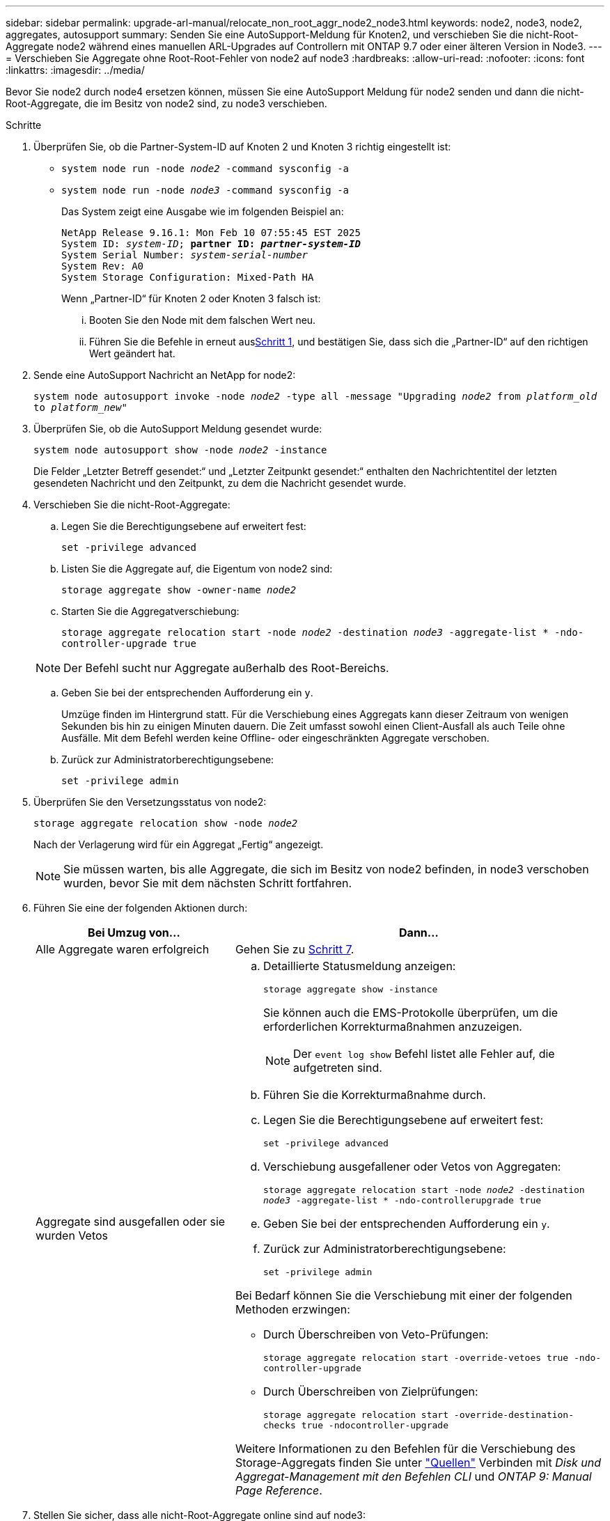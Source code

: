 ---
sidebar: sidebar 
permalink: upgrade-arl-manual/relocate_non_root_aggr_node2_node3.html 
keywords: node2, node3, node2, aggregates, autosupport 
summary: Senden Sie eine AutoSupport-Meldung für Knoten2, und verschieben Sie die nicht-Root-Aggregate node2 während eines manuellen ARL-Upgrades auf Controllern mit ONTAP 9.7 oder einer älteren Version in Node3. 
---
= Verschieben Sie Aggregate ohne Root-Root-Fehler von node2 auf node3
:hardbreaks:
:allow-uri-read: 
:nofooter: 
:icons: font
:linkattrs: 
:imagesdir: ../media/


[role="lead"]
Bevor Sie node2 durch node4 ersetzen können, müssen Sie eine AutoSupport Meldung für node2 senden und dann die nicht-Root-Aggregate, die im Besitz von node2 sind, zu node3 verschieben.

[[sysconfig-a-command]]
.Schritte
. Überprüfen Sie, ob die Partner-System-ID auf Knoten 2 und Knoten 3 richtig eingestellt ist:
+
** `system node run -node _node2_ -command sysconfig -a`
** `system node run -node _node3_ -command sysconfig -a`
+
Das System zeigt eine Ausgabe wie im folgenden Beispiel an:

+
[listing, subs="+quotes"]
----
NetApp Release 9.16.1: Mon Feb 10 07:55:45 EST 2025
System ID: _system-ID_; *partner ID: _partner-system-ID_*
System Serial Number: _system-serial-number_
System Rev: A0
System Storage Configuration: Mixed-Path HA
----
+
Wenn „Partner-ID“ für Knoten 2 oder Knoten 3 falsch ist:

+
... Booten Sie den Node mit dem falschen Wert neu.
... Führen Sie die Befehle in erneut aus<<sysconfig-a-command,Schritt 1>>, und bestätigen Sie, dass sich die „Partner-ID“ auf den richtigen Wert geändert hat.




. Sende eine AutoSupport Nachricht an NetApp for node2:
+
`system node autosupport invoke -node _node2_ -type all -message "Upgrading _node2_ from _platform_old_ to _platform_new_"`

. Überprüfen Sie, ob die AutoSupport Meldung gesendet wurde:
+
`system node autosupport show -node _node2_ -instance`

+
Die Felder „Letzter Betreff gesendet:“ und „Letzter Zeitpunkt gesendet:“ enthalten den Nachrichtentitel der letzten gesendeten Nachricht und den Zeitpunkt, zu dem die Nachricht gesendet wurde.

. Verschieben Sie die nicht-Root-Aggregate:
+
.. Legen Sie die Berechtigungsebene auf erweitert fest:
+
`set -privilege advanced`

.. Listen Sie die Aggregate auf, die Eigentum von node2 sind:
+
`storage aggregate show -owner-name _node2_`

.. Starten Sie die Aggregatverschiebung:
+
`storage aggregate relocation start -node _node2_ -destination _node3_ -aggregate-list * -ndo-controller-upgrade true`

+

NOTE: Der Befehl sucht nur Aggregate außerhalb des Root-Bereichs.

.. Geben Sie bei der entsprechenden Aufforderung ein `y`.
+
Umzüge finden im Hintergrund statt. Für die Verschiebung eines Aggregats kann dieser Zeitraum von wenigen Sekunden bis hin zu einigen Minuten dauern. Die Zeit umfasst sowohl einen Client-Ausfall als auch Teile ohne Ausfälle. Mit dem Befehl werden keine Offline- oder eingeschränkten Aggregate verschoben.

.. Zurück zur Administratorberechtigungsebene:
+
`set -privilege admin`



. Überprüfen Sie den Versetzungsstatus von node2:
+
`storage aggregate relocation show -node _node2_`

+
Nach der Verlagerung wird für ein Aggregat „Fertig“ angezeigt.

+

NOTE: Sie müssen warten, bis alle Aggregate, die sich im Besitz von node2 befinden, in node3 verschoben wurden, bevor Sie mit dem nächsten Schritt fortfahren.

. Führen Sie eine der folgenden Aktionen durch:
+
[cols="35,65"]
|===
| Bei Umzug von... | Dann... 


| Alle Aggregate waren erfolgreich | Gehen Sie zu <<man_relocate_2_3_step7,Schritt 7>>. 


| Aggregate sind ausgefallen oder sie wurden Vetos  a| 
.. Detaillierte Statusmeldung anzeigen:
+
`storage aggregate show -instance`

+
Sie können auch die EMS-Protokolle überprüfen, um die erforderlichen Korrekturmaßnahmen anzuzeigen.

+

NOTE: Der `event log show` Befehl listet alle Fehler auf, die aufgetreten sind.

.. Führen Sie die Korrekturmaßnahme durch.
.. Legen Sie die Berechtigungsebene auf erweitert fest:
+
`set -privilege advanced`

.. Verschiebung ausgefallener oder Vetos von Aggregaten:
+
`storage aggregate relocation start -node _node2_ -destination _node3_ -aggregate-list * -ndo-controllerupgrade true`

.. Geben Sie bei der entsprechenden Aufforderung ein `y`.
.. Zurück zur Administratorberechtigungsebene:
+
`set -privilege admin`



Bei Bedarf können Sie die Verschiebung mit einer der folgenden Methoden erzwingen:

** Durch Überschreiben von Veto-Prüfungen:
+
`storage aggregate relocation start -override-vetoes true -ndo-controller-upgrade`

** Durch Überschreiben von Zielprüfungen:
+
`storage aggregate relocation start -override-destination-checks true -ndocontroller-upgrade`



Weitere Informationen zu den Befehlen für die Verschiebung des Storage-Aggregats finden Sie unter link:other_references.html["Quellen"] Verbinden mit _Disk und Aggregat-Management mit den Befehlen CLI_ und _ONTAP 9: Manual Page Reference_.

|===
. [[man_relocate_2_3_step7]]Stellen Sie sicher, dass alle nicht-Root-Aggregate online sind auf node3:
+
`storage aggregate show -node _node3_ -state offline -root false`

+
Wenn irgendwelche Aggregate offline gegangen sind oder fremd geworden sind, müssen Sie sie online bringen, einmal für jedes Aggregat:

+
`storage aggregate online -aggregate _aggr_name_`

. Vergewissern Sie sich, dass alle Volumes auf node3 online sind:
+
`volume show -node _node3_ -state offline`

+
Wenn Volumes auf Knoten3 offline sind, müssen Sie sie einmal für jedes Volume online bringen:

+
`volume online -vserver _Vserver-name_ -volume _volume-name_`

. Überprüfen Sie, ob node2 keine Online-Aggregate ohne Root besitzt:
+
`storage aggregate show -owner-name _node2_ -ha-policy sfo -state online`

+
Die Befehlsausgabe sollte nicht online nicht-Root-Aggregate anzeigen, da alle nicht-Root-Online-Aggregate bereits in node3 verschoben wurden.


